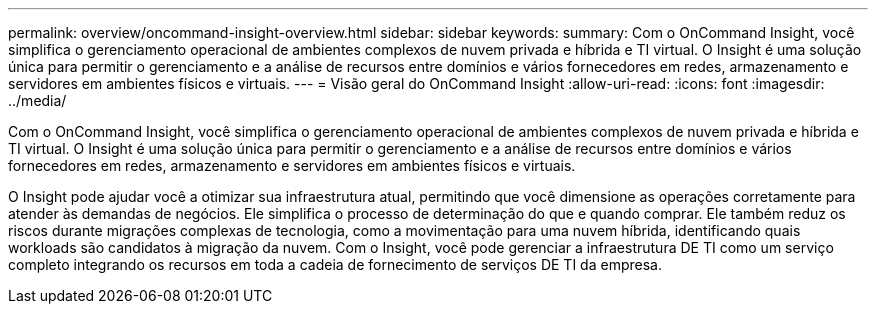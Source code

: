 ---
permalink: overview/oncommand-insight-overview.html 
sidebar: sidebar 
keywords:  
summary: Com o OnCommand Insight, você simplifica o gerenciamento operacional de ambientes complexos de nuvem privada e híbrida e TI virtual. O Insight é uma solução única para permitir o gerenciamento e a análise de recursos entre domínios e vários fornecedores em redes, armazenamento e servidores em ambientes físicos e virtuais. 
---
= Visão geral do OnCommand Insight
:allow-uri-read: 
:icons: font
:imagesdir: ../media/


[role="lead"]
Com o OnCommand Insight, você simplifica o gerenciamento operacional de ambientes complexos de nuvem privada e híbrida e TI virtual. O Insight é uma solução única para permitir o gerenciamento e a análise de recursos entre domínios e vários fornecedores em redes, armazenamento e servidores em ambientes físicos e virtuais.

O Insight pode ajudar você a otimizar sua infraestrutura atual, permitindo que você dimensione as operações corretamente para atender às demandas de negócios. Ele simplifica o processo de determinação do que e quando comprar. Ele também reduz os riscos durante migrações complexas de tecnologia, como a movimentação para uma nuvem híbrida, identificando quais workloads são candidatos à migração da nuvem. Com o Insight, você pode gerenciar a infraestrutura DE TI como um serviço completo integrando os recursos em toda a cadeia de fornecimento de serviços DE TI da empresa.
